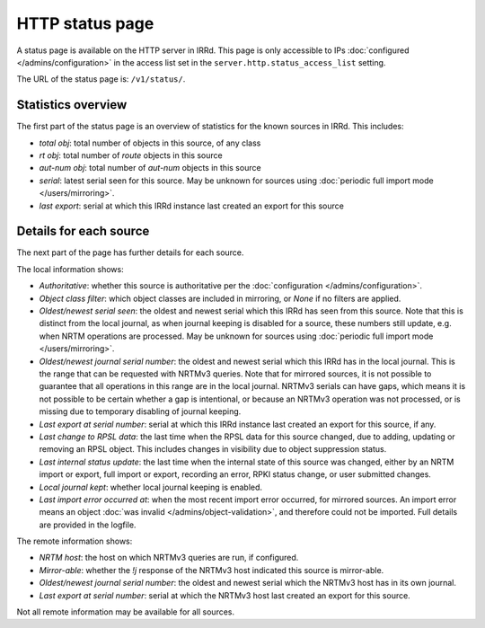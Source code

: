 ================
HTTP status page
================

A status page is available on the HTTP server in IRRd.
This page is only accessible to IPs :doc:`configured </admins/configuration>`
in the access list set in the ``server.http.status_access_list`` setting.

The URL of the status page is: ``/v1/status/``.

Statistics overview
-------------------
The first part of the status page is an overview of statistics for the known
sources in IRRd. This includes:

* `total obj`: total number of objects in this source, of any class
* `rt obj`: total number of `route` objects in this source
* `aut-num obj`: total number of `aut-num` objects in this source
* `serial`: latest serial seen for this source. May be unknown for sources
  using :doc:`periodic full import mode </users/mirroring>`.
* `last export`: serial at which this IRRd instance last created an export
  for this source

Details for each source
-----------------------
The next part of the page has further details for each source.

The local information shows:

* `Authoritative`: whether this source is authoritative per the
  :doc:`configuration </admins/configuration>`.
* `Object class filter`: which object classes are included in mirroring,
  or `None` if no filters are applied.
* `Oldest/newest serial seen`: the oldest and newest serial which this IRRd
  has seen from this source. Note that this is distinct from the local journal,
  as when journal keeping is disabled for a source, these numbers still update,
  e.g. when NRTM operations are processed. May be unknown for sources using
  :doc:`periodic full import mode </users/mirroring>`.
* `Oldest/newest journal serial number`: the oldest and newest serial which
  this IRRd has in the local journal. This is the range that can be requested
  with NRTMv3 queries. Note that for mirrored sources, it is not possible
  to guarantee that all operations in this range are in the local journal.
  NRTMv3 serials can have gaps, which means it is not possible to be certain
  whether a gap is intentional, or because an NRTMv3 operation was not processed,
  or is missing due to temporary disabling of journal keeping.
* `Last export at serial number`: serial at which this IRRd instance last
  created an export for this source, if any.
* `Last change to RPSL data`: the last time when the RPSL data for this source
  changed, due to adding, updating or removing an RPSL object.
  This includes changes in visibility due to object suppression status.
* `Last internal status update`: the last time when the internal state of this
  source was changed, either by an NRTM import or export, full import or export,
  recording an error, RPKI status change, or user submitted changes.
* `Local journal kept`: whether local journal keeping is enabled.
* `Last import error occurred at`: when the most recent import error occurred,
  for mirrored sources. An import error means an object
  :doc:`was invalid </admins/object-validation>`, and therefore could not be
  imported. Full details are provided in the logfile.

The remote information shows:

* `NRTM host`: the host on which NRTMv3 queries are run, if configured.
* `Mirror-able`: whether the `!j` response of the NRTMv3 host indicated this
  source is mirror-able.
* `Oldest/newest journal serial number`: the oldest and newest serial which
  the NRTMv3 host has in its own journal.
* `Last export at serial number`: serial at which the NRTMv3 host last created
  an export for this source.

Not all remote information may be available for all sources.
